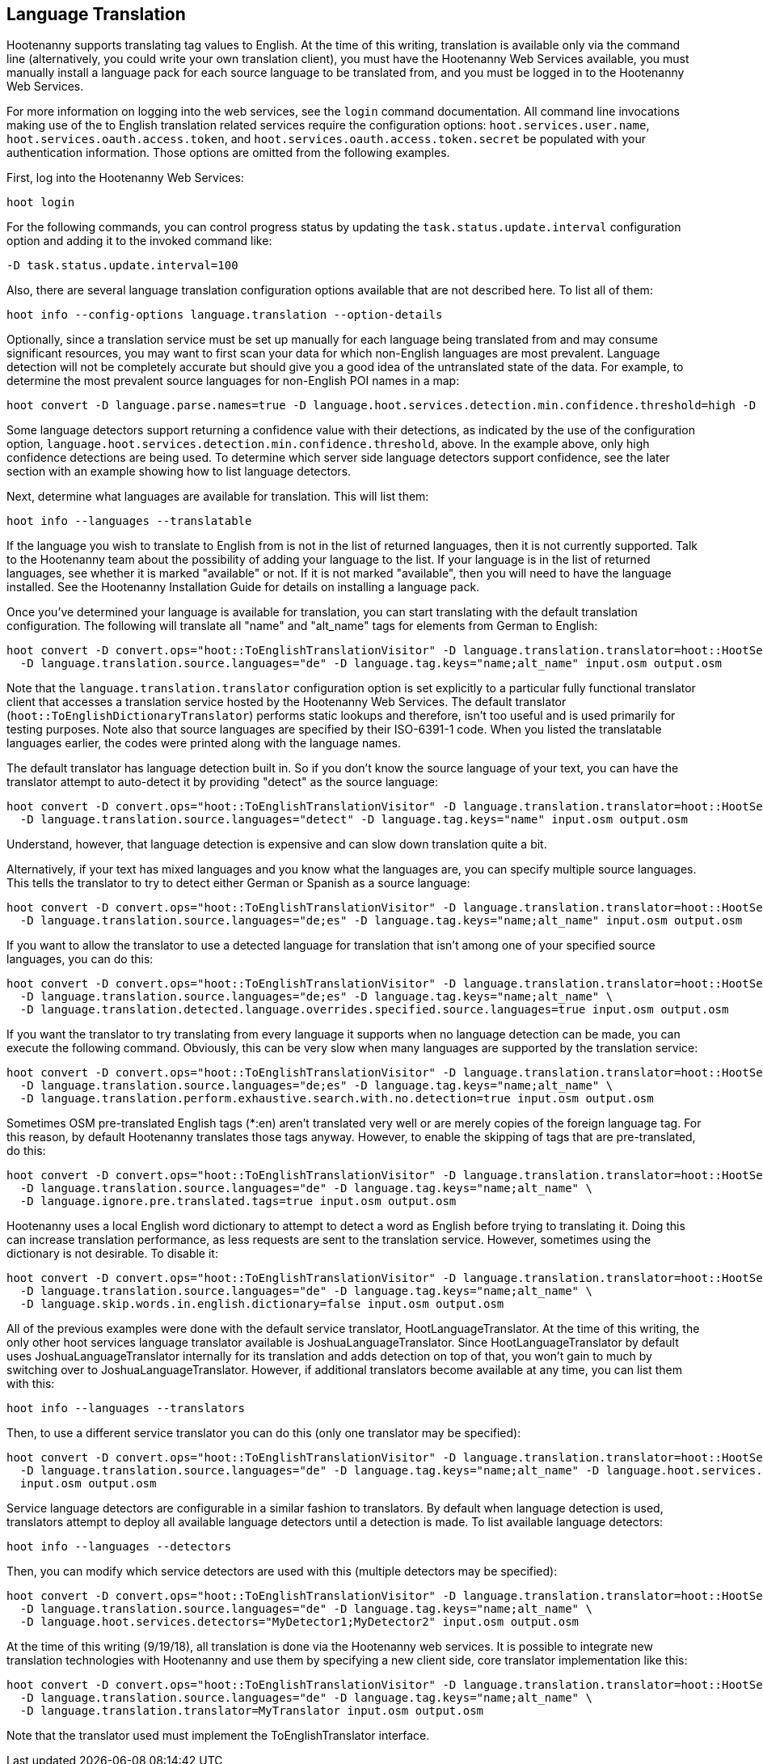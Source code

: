 
[[LanguageTranslation]]
== Language Translation

Hootenanny supports translating tag values to English.  At the time of this writing, translation is available only via the command line
(alternatively, you could write your own translation client), you must have the Hootenanny Web Services available, you must manually
install a language pack for each source language to be translated from, and you must be logged in to the Hootenanny Web Services.

For more information on logging into the web services, see the `login` command documentation.  All command line invocations making use of the
to English translation related services require the configuration options: `hoot.services.user.name`, `hoot.services.oauth.access.token`, and
`hoot.services.oauth.access.token.secret` be populated with your authentication information.  Those options are omitted from the following
examples.

First, log into the Hootenanny Web Services:

-----------------------
hoot login
-----------------------

For the following commands, you can control progress status by updating the `task.status.update.interval` configuration option and
adding it to the invoked command like:

-----------------------
-D task.status.update.interval=100
-----------------------

Also, there are several language translation configuration options available that are not described here.  To list all of them:

-------------------
hoot info --config-options language.translation --option-details
-------------------

Optionally, since a translation service must be set up manually for each language being translated from and may consume significant
resources, you may want to first scan your data for which non-English languages are most prevalent.  Language detection will not
be completely accurate but should give you a good idea of the untranslated state of the data.  For example, to determine the
most prevalent source languages for non-English POI names in a map:

-----------------------
hoot convert -D language.parse.names=true -D language.hoot.services.detection.min.confidence.threshold=high -D convert.ops="hoot::PoiCriterion;hoot::NonEnglishLanguageDetectionVisitor" input.osm output.osm
-----------------------

Some language detectors support returning a confidence value with their detections, as indicated by the use of the configuration option,
`language.hoot.services.detection.min.confidence.threshold`, above.  In the example above, only high confidence detections are being used.
To determine which server side language detectors support confidence, see the later section with an example showing how to list language
detectors.

Next, determine what languages are available for translation.  This will list them:

-----------------------
hoot info --languages --translatable
-----------------------

If the language you wish to translate to English from is not in the list of returned languages, then it is not currently supported.  Talk
to the Hootenanny team about the possibility of adding your language to the list.  If your language is in the list of returned languages,
see whether it is marked "available" or not.  If it is not marked "available", then you will need to have the language installed.  See
the Hootenanny Installation Guide for details on installing a language pack.

Once you've determined your language is available for translation, you can start translating with the default translation configuration.
The following will translate all "name" and "alt_name" tags for elements from German to English:

-------------------
hoot convert -D convert.ops="hoot::ToEnglishTranslationVisitor" -D language.translation.translator=hoot::HootServicesTranslatorClient \
  -D language.translation.source.languages="de" -D language.tag.keys="name;alt_name" input.osm output.osm
-------------------

Note that the `language.translation.translator` configuration option is set explicitly to a particular fully functional translator client
that accesses a translation service hosted by the Hootenanny Web Services.  The default translator (`hoot::ToEnglishDictionaryTranslator`) performs
static lookups and therefore, isn't too useful and is used primarily for testing purposes.  Note also that source languages are specified
by their ISO-6391-1 code.  When you listed the translatable languages earlier, the codes were printed along with the language names.

The default translator has language detection built in.  So if you don't know the source language of your text, you can have the translator
attempt to auto-detect it by providing "detect" as the source language:

-------------------
hoot convert -D convert.ops="hoot::ToEnglishTranslationVisitor" -D language.translation.translator=hoot::HootServicesTranslatorClient \
  -D language.translation.source.languages="detect" -D language.tag.keys="name" input.osm output.osm
-------------------

Understand, however, that language detection is expensive and can slow down translation quite a bit.

Alternatively, if your text has mixed languages and you know what the languages are, you can specify multiple source languages.  This tells
the translator to try to detect either German or Spanish as a source language:

-------------------
hoot convert -D convert.ops="hoot::ToEnglishTranslationVisitor" -D language.translation.translator=hoot::HootServicesTranslatorClient \
  -D language.translation.source.languages="de;es" -D language.tag.keys="name;alt_name" input.osm output.osm
-------------------

If you want to allow the translator to use a detected language for translation that isn't among one of your specified source languages,
you can do this:

-------------------
hoot convert -D convert.ops="hoot::ToEnglishTranslationVisitor" -D language.translation.translator=hoot::HootServicesTranslatorClient \
  -D language.translation.source.languages="de;es" -D language.tag.keys="name;alt_name" \
  -D language.translation.detected.language.overrides.specified.source.languages=true input.osm output.osm
-------------------

If you want the translator to try translating from every language it supports when no language detection can be made, you can execute the following command.  Obviously, this can be very slow when many languages are supported by the translation service:

-------------------
hoot convert -D convert.ops="hoot::ToEnglishTranslationVisitor" -D language.translation.translator=hoot::HootServicesTranslatorClient \
  -D language.translation.source.languages="de;es" -D language.tag.keys="name;alt_name" \
  -D language.translation.perform.exhaustive.search.with.no.detection=true input.osm output.osm
-------------------

Sometimes OSM pre-translated English tags (*:en) aren't translated very well or are merely copies of the foreign language tag.  For this reason,
by default Hootenanny translates those tags anyway.  However, to enable the skipping of tags that are pre-translated, do this:

-------------------
hoot convert -D convert.ops="hoot::ToEnglishTranslationVisitor" -D language.translation.translator=hoot::HootServicesTranslatorClient \
  -D language.translation.source.languages="de" -D language.tag.keys="name;alt_name" \
  -D language.ignore.pre.translated.tags=true input.osm output.osm
-------------------

Hootenanny uses a local English word dictionary to attempt to detect a word as English before trying to translating it.  Doing this can increase
translation performance, as less requests are sent to the translation service.  However, sometimes using the dictionary is not desirable.  To
disable it:

-------------------
hoot convert -D convert.ops="hoot::ToEnglishTranslationVisitor" -D language.translation.translator=hoot::HootServicesTranslatorClient \
  -D language.translation.source.languages="de" -D language.tag.keys="name;alt_name" \
  -D language.skip.words.in.english.dictionary=false input.osm output.osm
-------------------

All of the previous examples were done with the default service translator, HootLanguageTranslator.  At the time of this writing, the
only other hoot services language translator available is JoshuaLanguageTranslator.  Since HootLanguageTranslator by default uses
JoshuaLanguageTranslator internally for its translation and adds detection on top of that, you won't gain to much by switching over to
JoshuaLanguageTranslator.  However, if additional translators become available at any time, you can list them with this:

-----------------------
hoot info --languages --translators
-----------------------

Then, to use a different service translator you can do this (only one translator may be specified):

-----------------------
hoot convert -D convert.ops="hoot::ToEnglishTranslationVisitor" -D language.translation.translator=hoot::HootServicesTranslatorClient \
  -D language.translation.source.languages="de" -D language.tag.keys="name;alt_name" -D language.hoot.services.translator=MyTranslator \
  input.osm output.osm
-----------------------

Service language detectors are configurable in a similar fashion to translators.  By default when language detection is used, translators
attempt to deploy all available language detectors until a detection is made.  To list available language detectors:

-----------------------
hoot info --languages --detectors
-----------------------

Then, you can modify which service detectors are used with this (multiple detectors may be specified):

-----------------------
hoot convert -D convert.ops="hoot::ToEnglishTranslationVisitor" -D language.translation.translator=hoot::HootServicesTranslatorClient \
  -D language.translation.source.languages="de" -D language.tag.keys="name;alt_name" \
  -D language.hoot.services.detectors="MyDetector1;MyDetector2" input.osm output.osm
-----------------------

At the time of this writing (9/19/18), all translation is done via the Hootenanny web services.  It is possible to integrate new translation
technologies with Hootenanny and use them by specifying a new client side, core translator implementation like this:

-------------------
hoot convert -D convert.ops="hoot::ToEnglishTranslationVisitor" -D language.translation.translator=hoot::HootServicesTranslatorClient \
  -D language.translation.source.languages="de" -D language.tag.keys="name;alt_name" \
  -D language.translation.translator=MyTranslator input.osm output.osm
-------------------

Note that the translator used must implement the ToEnglishTranslator interface.

